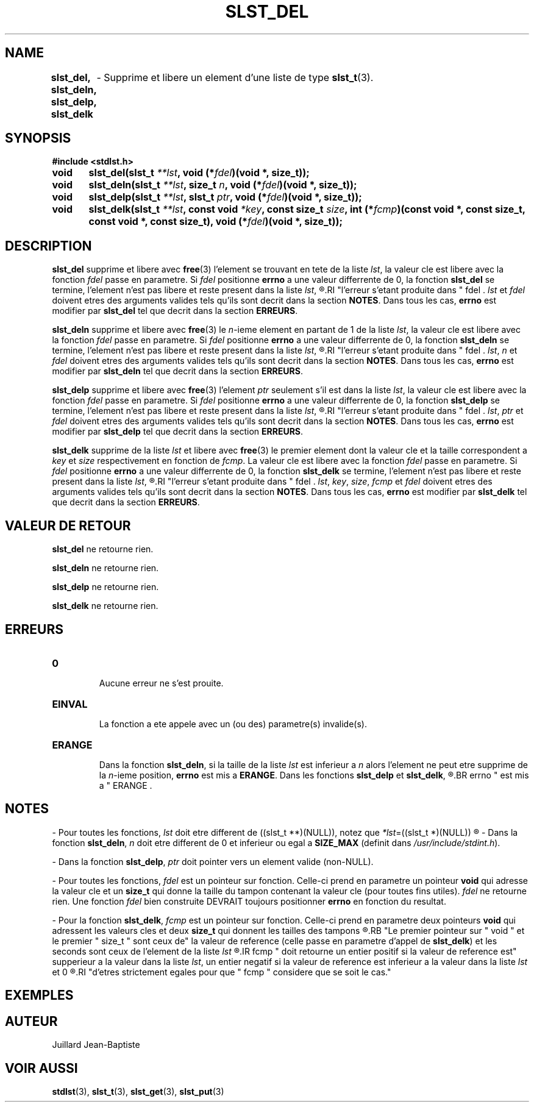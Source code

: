 .\"
.\" Manpage of slst_del, slst_deln, slst_delp, slst_delk function
.\" for Undefined-C library
.\"
.\" Created: 15/01/17 by Juillard Jean-Baptiste
.\" Updated: 31/01/17 by Juillard Jean-Baptiste
.\"
.\" This file is a part free software; you can redistribute it and/or
.\" modify it under the terms of the GNU General Public License as
.\" published by the Free Software Foundation; either version 3, or
.\" (at your option) any later version.
.\"
.\" There is distributed in the hope that it will be useful,
.\" but WITHOUT ANY WARRANTY; without even the implied warranty of
.\" MERCHANTABILITY or FITNESS FOR A PARTICULAR PURPOSE.  See the GNU
.\" General Public License for more details.
.\"
.\" You should have received a copy of the GNU General Public License
.\" along with this program; see the file LICENSE.  If not, write to
.\" the Free Software Foundation, Inc., 51 Franklin Street, Fifth
.\" Floor, Boston, MA 02110-1301, USA.
.\"

.TH SLST_DEL 3 "15/01/17" "Version 0.0" "Manuel du programmeur Undefined-C"

.SH NAME
.B slst_del, slst_deln, slst_delp, slst_delk
.RB "	- Supprime et libere un element d'une liste de type " slst_t (3).

.SH SYNOPSIS
.B #include <stdlst.h>

.BI "void	slst_del(slst_t " **lst ", void (*" fdel ")(void *, size_t));"
.br
.BI "void	slst_deln(slst_t " **lst ", size_t " n ,
.BI "void (*" fdel ")(void *, size_t));"
.br
.BI "void	slst_delp(slst_t " **lst ", slst_t " ptr ,
.BI "void (*" fdel ")(void *, size_t));"
.br
.BI "void	slst_delk(slst_t " **lst ", const void " *key ,
.BI "const size_t " size ", int (*" fcmp ")(const void *, const size_t,"
.BI "const void *, const size_t), void (*" fdel ")(void *, size_t));"

.SH DESCRIPTION
.B slst_del
.RB "supprime et libere avec " free "(3)"
.RI "l'element se trouvant en tete de la liste " lst ,
.RI "la valeur cle est libere avec la fonction " fdel " passe en parametre."
.RI "Si " fdel " positionne"
.BR errno " a une valeur differrente de 0,"
.RB "la fonction " slst_del " se termine, l'element n'est pas libere"
.RI "et reste present dans la liste " lst ,
.R "charge au programmeur d'adopter le comportement qui convient en fonction de"
.RI "l'erreur s'etant produite dans " fdel .
.IR lst " et " fdel " doivent etres des arguments valides tels qu'ils sont"
.RB "decrit dans la section " NOTES .
.RB "Dans tous les cas, " errno " est modifier par " slst_del
.RB "tel que decrit dans la section " ERREURS .

.B slst_deln
.RB "supprime et libere avec " free "(3)"
.RI "le " n "-ieme element en partant de 1 de la liste " lst ,
.RI "la valeur cle est libere avec la fonction " fdel " passe en parametre."
.RI "Si " fdel " positionne"
.BR errno " a une valeur differrente de 0,"
.RB "la fonction " slst_deln " se termine, l'element n'est pas libere"
.RI "et reste present dans la liste " lst ,
.R "charge au programmeur d'adopter le comportement qui convient en fonction de"
.RI "l'erreur s'etant produite dans " fdel .
.IR lst ", " n " et " fdel " doivent etres des arguments valides tels qu'ils sont"
.RB "decrit dans la section " NOTES .
.RB "Dans tous les cas, " errno " est modifier par " slst_deln
.RB "tel que decrit dans la section " ERREURS .

.B slst_delp
.RB "supprime et libere avec " free "(3)"
.RI "l'element " ptr " seulement s'il est dans la liste " lst ,
.RI "la valeur cle est libere avec la fonction " fdel " passe en parametre."
.RI "Si " fdel " positionne"
.BR errno " a une valeur differrente de 0, la fonction " slst_delp
.RI "se termine, l'element n'est pas libere et reste present dans la liste " lst ,
.R "charge au programmeur d'adopter le comportement qui convient en fonction de"
.RI "l'erreur s'etant produite dans " fdel .
.IR lst ", " ptr " et " fdel " doivent etres des arguments valides tels qu'ils"
.RB "sont decrit dans la section " NOTES .
.RB "Dans tous les cas, " errno " est modifier par " slst_delp
.RB "tel que decrit dans la section " ERREURS .

.BR slst_delk
.RI "supprime de la liste " lst " et libere avec"
.BR free "(3)"
.RI "le premier element dont la valeur cle et la taille correspondent a " key
.RI "et " size " respectivement en fonction de " fcmp .
.RI "La valeur cle est libere avec la fonction " fdel " passe en parametre."
.RI "Si " fdel " positionne"
.BR errno " a une valeur differrente de 0, la fonction " slst_delk
.RI "se termine, l'element n'est pas libere et reste present dans la liste " lst ,
.R "charge au programmeur d'adopter le comportement qui convient en fonction de"
.RI "l'erreur s'etant produite dans " fdel .
.IR lst ", " key ", " size ", " fcmp " et " fdel " doivent etres des arguments"
.RB "valides tels qu'ils sont decrit dans la section " NOTES .
.RB "Dans tous les cas, " errno " est modifier par " slst_delk
.RB "tel que decrit dans la section " ERREURS .

.SH VALEUR DE RETOUR
.BR slst_del " ne retourne rien."

.BR slst_deln " ne retourne rien."

.BR slst_delp " ne retourne rien."

.BR slst_delk " ne retourne rien."

.SH ERREURS
.TP
.B 0
.br
.RB "Aucune erreur ne s'est prouite."
.TP
.B EINVAL
.br
.RB "La fonction a ete appele avec un (ou des) parametre(s) invalide(s)."
.TP
.B ERANGE
.br
.RB "Dans la fonction " slst_deln ,
.RI "si la taille de la liste " lst " est inferieur a " n " alors l'element"
.RI "ne peut etre supprime de la " n "-ieme position,"
.BR errno " est mis a " ERANGE .
.RB "Dans les fonctions " slst_delp " et " slst_delk ,
.R "si l'element recherche ne figure pas dans la liste,"
.BR errno " est mis a " ERANGE .

.SH NOTES
.RI "- Pour toutes les fonctions, " lst " doit etre different de"
.RI "((slst_t **)(NULL)), notez que " *lst "=((slst_t *)(NULL))"
.R est valide et designe une liste vide.

.RB "- Dans la fonction " slst_deln ,
.IR n " doit etre different de 0"
.RB "et inferieur ou egal a " SIZE_MAX
.RI "(definit dans " /usr/include/stdint.h ).

.RB "- Dans la fonction " slst_delp ,
.IR ptr " doit pointer vers un element valide (non-NULL)."

.RI "- Pour toutes les fonctions, " fdel " est un pointeur sur fonction."
.RB "Celle-ci prend en parametre un pointeur " void " qui adresse la valeur"
.RB "cle et un " size_t " qui donne la taille du tampon contenant la valeur"
.RI "cle (pour toutes fins utiles). " fdel " ne retourne rien."
.RI "Une fonction " fdel " bien construite DEVRAIT toujours positionner"
.BR errno " en fonction du resultat."

.RB "- Pour la fonction " slst_delk ,
.IR fcmp " est un pointeur sur fonction."
.RB "Celle-ci prend en parametre deux pointeurs " void " qui adressent les"
.RB "valeurs cles et deux " size_t " qui donnent les tailles des tampons"
.R contenant les valeurs cles.
.RB "Le premier pointeur sur " void " et le premier " size_t " sont ceux de"
.RB "la valeur de reference (celle passe en parametre d'appel de " slst_delk )
.RI "et les seconds sont ceux de l'element de la liste " lst
.R en cours de comparaison avec la valeur de reference.
.IR fcmp " doit retourne un entier positif si la valeur de reference est"
.RI "supperieur a la valeur dans la liste " lst ", un entier negatif si la"
.RI "valeur de reference est inferieur a la valeur dans la liste " lst " et 0"
.R si les deux valeurs sont egales. Notez que les deux valeurs n'ont pas besoin
.RI "d'etres strictement egales pour que " fcmp " considere que se soit le cas."

.SH EXEMPLES

.SH AUTEUR
Juillard Jean-Baptiste

.SH VOIR AUSSI
.BR stdlst "(3), " slst_t "(3), " slst_get "(3), " slst_put (3)
